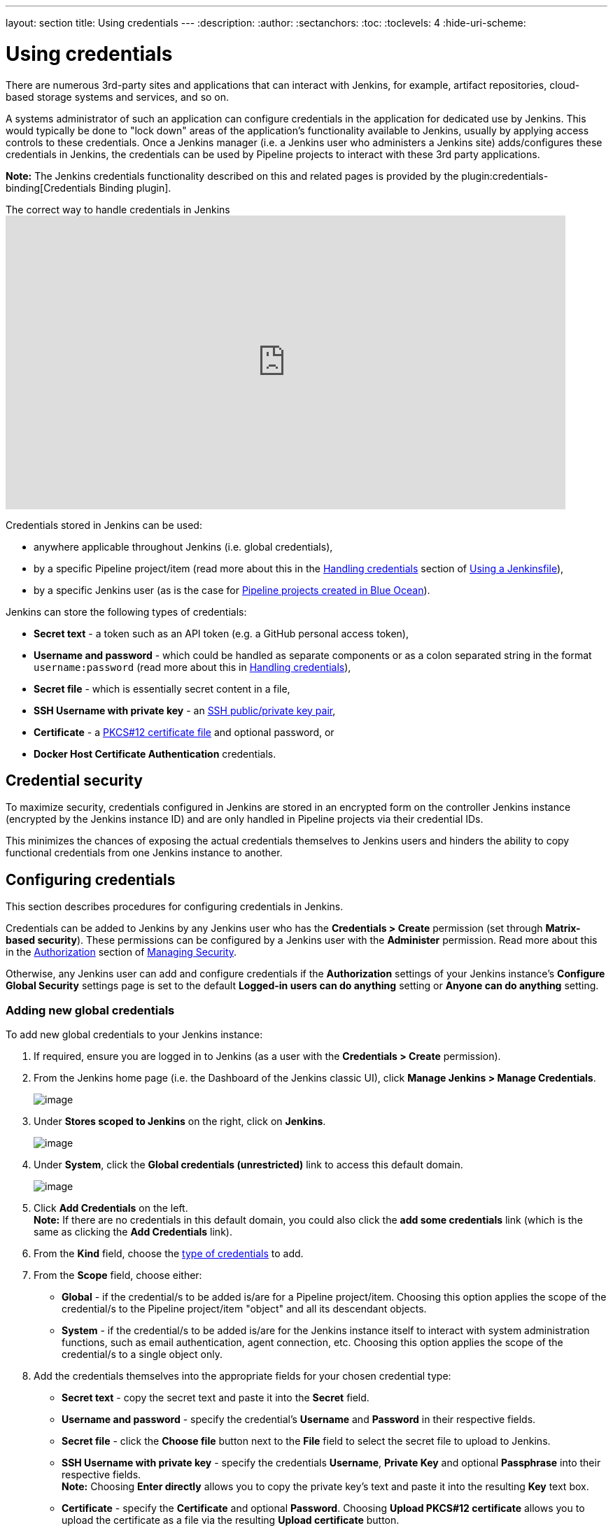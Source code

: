 ---
layout: section
title: Using credentials
---
ifdef::backend-html5[]
:description:
:author:
:sectanchors:
:toc:
:toclevels: 4
:hide-uri-scheme:
endif::[]


= Using credentials

There are numerous 3rd-party sites and applications that can interact with
Jenkins, for example, artifact repositories, cloud-based storage systems and
services, and so on.

A systems administrator of such an application can configure credentials in the
application for dedicated use by Jenkins. This would typically be done to "lock
down" areas of the application's functionality available to Jenkins, usually by
applying access controls to these credentials. Once a Jenkins manager (i.e. a
Jenkins user who administers a Jenkins site) adds/configures these credentials
in Jenkins, the credentials can be used by Pipeline projects to interact with
these 3rd party applications.

*Note:* The Jenkins credentials functionality described on this and related
pages is provided by the plugin:credentials-binding[Credentials Binding plugin].

.The correct way to handle credentials in Jenkins
video::yfjtMIDgmfs[youtube,width=800,height=420]

Credentials stored in Jenkins can be used:

* anywhere applicable throughout Jenkins (i.e. global credentials),
  [[types-of-credentials]]
* by a specific Pipeline project/item (read more about this in the
  link:../../pipeline/jenkinsfile#handling-credentials[Handling credentials]
  section of link:../../pipeline/jenkinsfile[Using a Jenkinsfile]),
* by a specific Jenkins user (as is the case for
  link:../../blueocean/creating-pipelines[Pipeline projects created in Blue Ocean]).

Jenkins can store the following types of credentials:

* *Secret text* - a token such as an API token (e.g. a GitHub personal access
  token),
* *Username and password* - which could be handled as separate components or as
  a colon separated string in the format `username:password` (read more about
  this in
  link:../../pipeline/jenkinsfile#handling-credentials[Handling credentials]),
* *Secret file* - which is essentially secret content in a file,
* *SSH Username with private key* - an
  link:http://www.snailbook.com/protocols.html[SSH public/private key pair],
* *Certificate* - a link:https://tools.ietf.org/html/rfc7292[PKCS#12 certificate
  file] and optional password, or
* *Docker Host Certificate Authentication* credentials.


== Credential security

To maximize security, credentials configured in Jenkins are stored in an
encrypted form on the controller Jenkins instance (encrypted by the Jenkins
instance ID) and are only handled in Pipeline projects via their credential IDs.

This minimizes the chances of exposing the actual credentials themselves to
Jenkins users and hinders the ability to copy functional credentials from one
Jenkins instance to another.


== Configuring credentials

This section describes procedures for configuring credentials in Jenkins.

Credentials can be added to Jenkins by any Jenkins user who has the *Credentials
> Create* permission (set through *Matrix-based security*). These permissions
can be configured by a Jenkins user with the *Administer* permission. Read more
about this in the
link:../../managing/security/#authorization[Authorization] section of
link:../../managing/security[Managing Security].

Otherwise, any Jenkins user can add and configure credentials if the
*Authorization* settings of your Jenkins instance's *Configure Global Security*
settings page is set to the default *Logged-in users can do anything* setting or
*Anyone can do anything* setting.


=== Adding new global credentials

To add new global credentials to your Jenkins instance:

. If required, ensure you are logged in to Jenkins (as a user with the
  *Credentials > Create* permission).
. From the Jenkins home page (i.e. the Dashboard of the Jenkins classic UI),
  click *Manage Jenkins > Manage Credentials*.
+
image:../../../images/using/manage.png[image,title="Manage_credentials"]

. Under *Stores scoped to Jenkins* on the right, click on *Jenkins*.
+
image:../../../images/using/store.png[image,title="Store_scoped"]

. Under *System*, click the *Global credentials (unrestricted)* link to access
  this default domain.
+
image:../../../images/using/system_global_credentials.png[image,title="System_global_credentials"]

. Click *Add Credentials* on the left. +
  *Note:* If there are no credentials in this default domain, you could also
  click the *add some credentials* link (which is the same as clicking the *Add
  Credentials* link).
. From the *Kind* field, choose the
  link:#types-of-credentials[type of credentials] to add.
. From the *Scope* field, choose either:
  * *Global* - if the credential/s to be added is/are for a Pipeline
    project/item. Choosing this option applies the scope of the credential/s to
    the Pipeline project/item "object" and all its descendant objects.
  * *System* - if the credential/s to be added is/are for the Jenkins instance
    itself to interact with system administration functions, such as email
    authentication, agent connection, etc. Choosing this option applies the
    scope of the credential/s to a single object only.
. Add the credentials themselves into the appropriate fields for your chosen
  credential type:
  * *Secret text* - copy the secret text and paste it into the *Secret* field.
  * *Username and password* - specify the credential's *Username* and *Password*
    in their respective fields.
  * *Secret file* - click the *Choose file* button next to the *File* field to
    select the secret file to upload to Jenkins.
  * *SSH Username with private key* - specify the credentials *Username*,
    *Private Key* and optional *Passphrase* into their respective fields. +
    *Note:* Choosing *Enter directly* allows you to copy the private key's text
    and paste it into the resulting *Key* text box.
  * *Certificate* - specify the *Certificate* and optional *Password*. Choosing
    *Upload PKCS#12 certificate* allows you to upload the certificate as a file
    via the resulting *Upload certificate* button.
  * *Docker Host Certificate Authentication* - copy and paste the appropriate
    details into the *Client Key*, *Client Certificate* and *Server CA
    Certificate* fields.
. In the *ID* field, specify a meaningful credential ID value - for example,
  `jenkins-user-for-xyz-artifact-repository`. The inbuilt (default) credentials provider
  can use uppercase or lowercase letters for the credential ID, as well as any valid separator character,
  other credential providers may apply further restrictions on allowed characters or lengths.
  However, for the benefit of all users on your Jenkins instance, it is best to
  use a single and consistent convention for specifying credential IDs. +
  *Note:* This field is optional. If you do not specify its value, Jenkins
  assigns a globally unique ID (GUID) value for the credential ID. Bear in mind
  that once a credential ID is set, it can no longer be changed.
. Specify an optional *Description* for the credential/s.
. Click *OK* to save the credentials.
